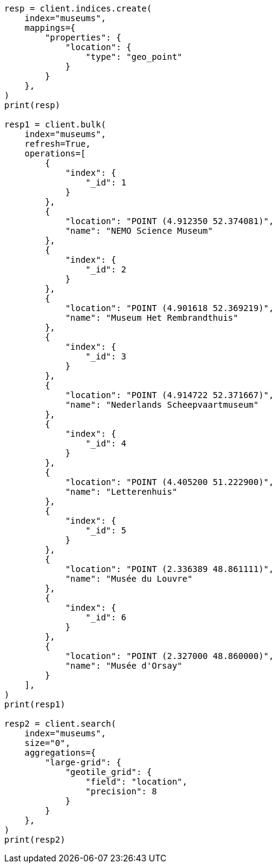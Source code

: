 // This file is autogenerated, DO NOT EDIT
// aggregations/bucket/geotilegrid-aggregation.asciidoc:38

[source, python]
----
resp = client.indices.create(
    index="museums",
    mappings={
        "properties": {
            "location": {
                "type": "geo_point"
            }
        }
    },
)
print(resp)

resp1 = client.bulk(
    index="museums",
    refresh=True,
    operations=[
        {
            "index": {
                "_id": 1
            }
        },
        {
            "location": "POINT (4.912350 52.374081)",
            "name": "NEMO Science Museum"
        },
        {
            "index": {
                "_id": 2
            }
        },
        {
            "location": "POINT (4.901618 52.369219)",
            "name": "Museum Het Rembrandthuis"
        },
        {
            "index": {
                "_id": 3
            }
        },
        {
            "location": "POINT (4.914722 52.371667)",
            "name": "Nederlands Scheepvaartmuseum"
        },
        {
            "index": {
                "_id": 4
            }
        },
        {
            "location": "POINT (4.405200 51.222900)",
            "name": "Letterenhuis"
        },
        {
            "index": {
                "_id": 5
            }
        },
        {
            "location": "POINT (2.336389 48.861111)",
            "name": "Musée du Louvre"
        },
        {
            "index": {
                "_id": 6
            }
        },
        {
            "location": "POINT (2.327000 48.860000)",
            "name": "Musée d'Orsay"
        }
    ],
)
print(resp1)

resp2 = client.search(
    index="museums",
    size="0",
    aggregations={
        "large-grid": {
            "geotile_grid": {
                "field": "location",
                "precision": 8
            }
        }
    },
)
print(resp2)
----
